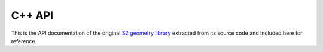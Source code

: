 
.. _cpp:

.. This file is autogenerated using `python extract_from_cpp.py`.


C++ API
=======

This is the API documentation of the original
`S2 geometry library <https://code.google.com/p/s2-geometry-library/>`_
extracted from its source code and included here for reference.


.. cpp:class:: R1Interval

  An R1Interval represents a closed, bounded interval on the real line.
  It is capable of representing the empty interval (containing no points)
  and zero-length intervals (containing a single point).
  
  This class is intended to be copied by value as desired.  It uses
  the default copy constructor and assignment operator.


.. cpp:class:: S1Angle

  This class represents a one-dimensional angle (as opposed to a
  two-dimensional solid angle).  It has methods for converting angles to
  or from radians, degrees, and the E5/E6/E7 representations (i.e. degrees
  multiplied by 1e5/1e6/1e7 and rounded to the nearest integer).
  
  This class has built-in support for the E5, E6, and E7
  representations.  An E5 is the measure of an angle in degrees,
  multiplied by 10**5.
  
  This class is intended to be copied by value as desired.  It uses
  the default copy constructor and assignment operator.


.. cpp:class:: S1Interval

  An S1Interval represents a closed interval on a unit circle (also known
  as a 1-dimensional sphere).  It is capable of representing the empty
  interval (containing no points), the full interval (containing all
  points), and zero-length intervals (containing a single point).
  
  Points are represented by the angle they make with the positive x-axis in
  the range [-Pi, Pi].  An interval is represented by its lower and upper
  bounds (both inclusive, since the interval is closed).  The lower bound may
  be greater than the upper bound, in which case the interval is "inverted"
  (i.e. it passes through the point (-1, 0)).
  
  Note that the point (-1, 0) has two valid representations, Pi and -Pi.
  The normalized representation of this point internally is Pi, so that
  endpoints of normal intervals are in the range (-Pi, Pi].  However, we
  take advantage of the point -Pi to construct two special intervals:
  the Full() interval is [-Pi, Pi], and the Empty() interval is [Pi, -Pi].
  
  This class is intended to be copied by value as desired.  It uses
  the default copy constructor and assignment operator.


.. cpp:class:: S2

  The S2 class is simply a namespace for constants and static utility
  functions related to spherical geometry, such as area calculations and edge
  intersection tests.  The name "S2" is derived from the mathematical symbol
  for the two-dimensional unit sphere (note that the "2" refers to the
  dimension of the surface, not the space it is embedded in).
  
  This class also defines a framework for decomposing the unit sphere into a
  hierarchy of "cells".  Each cell is a quadrilateral bounded by four
  geodesics.  The top level of the hierarchy is obtained by projecting the
  six faces of a cube onto the unit sphere, and lower levels are obtained by
  subdividing each cell into four children recursively.
  
  This class specifies the details of how the cube faces are projected onto
  the unit sphere.  This includes getting the face ordering and orientation
  correct so that sequentially increasing cell ids follow a continuous
  space-filling curve over the entire sphere, and defining the
  transformation from cell-space to cube-space in order to make the cells
  more uniform in size.
  
  This file also contains documentation of the various coordinate systems
  and conventions used.
  
  This class is not thread-safe for loops and objects that use loops.
  


.. cpp:class:: S2Cap : public S2Region

  This class represents a spherical cap, i.e. a portion of a sphere cut off
  by a plane.  The cap is defined by its axis and height.  This
  representation has good numerical accuracy for very small caps (unlike the
  (axis, min-distance-from-origin) representation), and is also efficient for
  containment tests (unlike the (axis, angle) representation).
  
  Here are some useful relationships between the cap height (h), the cap
  opening angle (theta), the maximum chord length from the cap's center (d),
  and the radius of cap's base (a).  All formulas assume a unit radius.
  
  .. code-block:: cpp
  
      h = 1 - cos(theta)
        = 2 sin^2(theta/2)
    d^2 = 2 h
        = a^2 + h^2
    
  Caps may be constructed from either an axis and a height, or an axis and
  an angle.  To avoid ambiguity, there are no public constructors except
  the default constructor.
  
  This class is intended to be copied by value as desired.  It uses
  the default copy constructor and assignment operator, however it is
  not a "plain old datatype" (POD) because it has virtual functions.


.. cpp:class:: S2Cell : public S2Region

  This class is intended to be copied by value as desired.  It uses
  the default copy constructor and assignment operator, however it is
  not a "plain old datatype" (POD) because it has virtual functions.


.. cpp:class:: S2CellId

  An S2CellId is a 64-bit unsigned integer that uniquely identifies a
  cell in the S2 cell decomposition.  It has the following format:
  
  .. code-block:: cpp
  
    id = [face][face_pos]
    
    face:     a 3-bit number (range 0..5) encoding the cube face.
    
    face_pos: a 61-bit number encoding the position of the center of this
              cell along the Hilbert curve over this face (see the Wiki
              pages for details).
    
  Sequentially increasing cell ids follow a continuous space-filling curve
  over the entire sphere.  They have the following properties:
  
   - The id of a cell at level k consists of a 3-bit face number followed
     by k bit pairs that recursively select one of the four children of
     each cell.  The next bit is always 1, and all other bits are 0.
     Therefore, the level of a cell is determined by the position of its
     lowest-numbered bit that is turned on (for a cell at level k, this
     position is 2(kMaxLevel - k).)
  
   - The id of a parent cell is at the midpoint of the range of ids spanned
     by its children (or by its descendants at any level).
  
  Leaf cells are often used to represent points on the unit sphere, and
  this class provides methods for converting directly between these two
  representations.  For cells that represent 2D regions rather than
  discrete point, it is better to use the S2Cell class.
  
  This class is intended to be copied by value as desired.  It uses
  the default copy constructor and assignment operator.


.. cpp:class:: S2CellUnion : public S2Region

  An S2CellUnion is a region consisting of cells of various sizes.  Typically
  a cell union is used to approximate some other shape.  There is a tradeoff
  between the accuracy of the approximation and how many cells are used.
  Unlike polygons, cells have a fixed hierarchical structure.  This makes
  them more suitable for optimizations based on preprocessing.


.. cpp:class:: S2EdgeIndex

  This class structures a set S of data edges, so that one can quickly
  find which edges of S may potentially intersect or touch a query edge.
  
  The set S is assumed to be indexable by a consecutive sequence of
  integers in the range [0..num_edges()-1].  You subclass this class by
  defining the three virtual functions num_edges(), edge_from(),
  edge_to().  Then you use it as follows for a query edge (a,b):
  
  .. code-block:: cpp
  
    MyS2EdgeIndex edge_index;
    MyS2EdgeIndex::Iterator it(&edge_index);
    S2Point const* from;
    S2Point const* to;
    for (it.GetCandidates(a, b); !it.Done(); it.Next()) {
      edge_index.GetEdge(it.Index(), &from, &to);
      ... RobustCrossing(a,b, from,to) ...
    }
    
  What is this GetEdge()?  You don't want to use edge_from() and
  edge_to() in your own code: these are virtual functions that will
  add a lot of overhead.  The most efficient way is as above: you
  define GetEdge() in your S2EdgeIndex subclass that access the edge
  points as efficiently as possible.
  
  The function GetCandidates initializes the iterator to return a set
  of candidate edges from S, such that we are sure that any data edge
  that touches or crosses (a,b) is a candidate.
  
  This class returns all edges until it finds that it is worth it to compute
  a quad tree on the data set.  Chance my have it that you compute the quad
  tree exactly when it's too late and all the work is done, If this happens,
  we only double the total running time.
  
  You can help the class by declaring in advance that you will make a
  certain number of calls to GetCandidates():
  
  .. code-block:: cpp
  
    MyS2EdgeIndex::Iterator it(&edge_index)
    edge_index.PredictAdditionalCalls(n);
    for (int i = 0; i < n; ++i) {
      for (it.GetCandidates(v(i), v(i+1)); !it.Done(); it.Next()) {
         ... RobustCrossing(v(i), v(i+1), it.From(), it.To()) ...
      }
    }
    
  Here, we say that we will call GetCandidates() n times.  If we have
  1000 data edges and n=1000, then we will compute the quad tree
  immediately instead of waiting till we've wasted enough time to
  justify the cost.
  
  The tradeoff between brute force and quad tree depends on many
  things, we use a very approximate trade-off.
  
  See examples in S2Loop.cc and S2Polygon.cc, in particular, look at
  the optimization that allows one to use the EdgeCrosser.
  
  TODO(user): Get a better API without the clumsy GetCandidates().
  
  .. code-block:: cpp
  
    Maybe edge_index.GetIterator()?


.. cpp:class:: S2EdgeUtil

  This class contains various utility functions related to edges.  It
  collects together common code that is needed to implement polygonal
  geometry such as polylines, loops, and general polygons.


.. cpp:class:: S2LatLng

  This class represents a point on the unit sphere as a pair
  of latitude-longitude coordinates.  Like the rest of the "geometry"
  package, the intent is to represent spherical geometry as a mathematical
  abstraction, so functions that are specifically related to the Earth's
  geometry (e.g. easting/northing conversions) should be put elsewhere.
  
  This class is intended to be copied by value as desired.  It uses
  the default copy constructor and assignment operator.


.. cpp:class:: S2LatLngRect : public S2Region

  An S2LatLngRect represents a closed latitude-longitude rectangle.  It is
  capable of representing the empty and full rectangles as well as
  single points.
  
  This class is intended to be copied by value as desired.  It uses
  the default copy constructor and assignment operator, however it is
  not a "plain old datatype" (POD) because it has virtual functions.


.. cpp:class:: WedgeProcessor

  Defined in the cc file. A helper class for AreBoundariesCrossing.


.. cpp:class:: S2LoopIndex: public S2EdgeIndex

  Indexing structure to efficiently compute intersections.


.. cpp:class:: S2Loop : public S2Region

  An S2Loop represents a simple spherical polygon.  It consists of a single
  chain of vertices where the first vertex is implicitly connected to the
  last.  All loops are defined to have a CCW orientation, i.e. the interior
  of the polygon is on the left side of the edges.  This implies that a
  clockwise loop enclosing a small area is interpreted to be a CCW loop
  enclosing a very large area.
  
  Loops are not allowed to have any duplicate vertices (whether adjacent or
  not), and non-adjacent edges are not allowed to intersect.  Loops must have
  at least 3 vertices.  Although these restrictions are not enforced in
  optimized code, you may get unexpected results if they are violated.
  
  Point containment is defined such that if the sphere is subdivided into
  faces (loops), every point is contained by exactly one face.  This implies
  that loops do not necessarily contain all (or any) of their vertices.
  
  TODO(user): When doing operations on two loops, always create the
  edgeindex for the bigger of the two.  Same for polygons.


.. cpp:class:: S2PointRegion : public S2Region

  An S2PointRegion is a region that contains a single point.  It is more
  expensive than the raw S2Point type and is useful mainly for completeness.


.. cpp:class:: S2Polygon : public S2Region

  An S2Polygon is an S2Region object that represents a polygon.  A polygon
  consists of zero or more loops representing "shells" and "holes".  All
  loops should be oriented CCW, i.e. the shell or hole is on the left side of
  the loop.  Loops may be specified in any order.  A point is defined to be
  inside the polygon if it is contained by an odd number of loops.
  
  Polygons have the following restrictions:
  
   - Loops may not cross, i.e. the boundary of a loop may not intersect
     both the interior and exterior of any other loop.
  
   - Loops may not share edges, i.e. if a loop contains an edge AB, then
     no other loop may contain AB or BA.
  
   - No loop may cover more than half the area of the sphere.  This ensures
     that no loop properly contains the complement of any other loop, even
     if the loops are from different polygons.  (Loops that represent exact
     hemispheres are allowed.)
  
  Loops may share vertices, however no vertex may appear twice in a single
  loop (see s2loop.h).


.. cpp:class:: S2PolygonBuilderOptions

  This is a simple class for assembling polygons out of edges.  It requires
  that no two edges cross.  It can handle both directed and undirected edges,
  and optionally it can also remove duplicate edge pairs (consisting of two
  identical edges or an edge and its reverse edge).  This is useful for
  computing seamless unions of polygons that have been cut into pieces.
  
  Here are some of the situations this class was designed to handle:
  
  1. Computing the union of disjoint polygons that may share part of their
     boundaries.  For example, reassembling a lake that has been split into
     two loops by a state boundary.
  
  2. Constructing polygons from input data that does not follow S2
     conventions, i.e. where loops may have repeated vertices, or distinct
     loops may share edges, or shells and holes have opposite or unspecified
     orientations.
  
  3. Computing the symmetric difference of a set of polygons whose edges
     intersect only at vertices.  This can be used to implement a limited
     form of polygon intersection or subtraction as well as unions.
  
  4. As a tool for implementing other polygon operations by generating a
     collection of directed edges and then assembling them into loops.


.. cpp:class:: S2Polyline : public S2Region

  An S2Polyline represents a sequence of zero or more vertices connected by
  straight edges (geodesics).  Edges of length 0 and 180 degrees are not
  allowed, i.e. adjacent vertices should not be identical or antipodal.


.. cpp:class:: S2R2Rect : public S2Region

  This class is a stopgap measure that allows some of the S2 spherical
  geometry machinery to be applied to planar geometry.  An S2R2Rect
  represents a closed axis-aligned rectangle in the (x,y) plane, but it also
  happens to be a subtype of S2Region, which means that you can use an
  S2RegionCoverer to approximate it as a collection of S2CellIds.
  
  With respect to the S2Cell decomposition, an S2R2Rect is interpreted as a
  region of (s,t)-space on face 0.  In particular, the rectangle [0,1]x[0,1]
  corresponds to the S2CellId that covers all of face 0.  This means that
  only rectangles that are subsets of [0,1]x[0,1] can be approximated using
  the S2RegionCoverer interface.
  
  The S2R2Rect class is also a convenient way to find the (s,t)-region
  covered by a given S2CellId (see the FromCell and FromCellId methods).
  
  TODO: If the geometry library is extended to have better support for planar
  geometry, then this class should no longer be necessary.
  
  This class is intended to be copied by value as desired.  It uses
  the default copy constructor and assignment operator, however it is
  not a "plain old datatype" (POD) because it has virtual functions.


.. cpp:class:: S2Region

  An S2Region represents a two-dimensional region over the unit sphere.
  It is an abstract interface with various concrete subtypes.
  
  The main purpose of this interface is to allow complex regions to be
  approximated as simpler regions.  So rather than having a wide variety
  of virtual methods that are implemented by all subtypes, the interface
  is restricted to methods that are useful for computing approximations.


.. cpp:class:: S2RegionCoverer

  An S2RegionCoverer is a class that allows arbitrary regions to be
  approximated as unions of cells (S2CellUnion).  This is useful for
  implementing various sorts of search and precomputation operations.
  
  Typical usage:
  
  .. code-block:: cpp
  
    S2RegionCoverer coverer;
    coverer.set_max_cells(5);
    S2Cap cap = S2Cap::FromAxisAngle(...);
    vector<S2CellId> covering;
    coverer.GetCovering(cap, &covering);
    
  This yields a vector of at most 5 cells that is guaranteed to cover the
  given cap (a disc-shaped region on the sphere).
  
  The approximation algorithm is not optimal but does a pretty good job in
  practice.  The output does not always use the maximum number of cells
  allowed, both because this would not always yield a better approximation,
  and because max_cells() is a limit on how much work is done exploring the
  possible covering as well as a limit on the final output size.
  
  One can also generate interior coverings, which are sets of cells which
  are entirely contained within a region.  Interior coverings can be
  empty, even for non-empty regions, if there are no cells that satisfy
  the provided constraints and are contained by the region.  Note that for
  performance reasons, it is wise to specify a max_level when computing
  interior coverings - otherwise for regions with small or zero area, the
  algorithm may spend a lot of time subdividing cells all the way to leaf
  level to try to find contained cells.


.. cpp:class:: S2RegionIntersection : public S2Region

  An S2RegionIntersection represents the intersection of a set of regions.
  It is convenient for computing a covering of the intersection of a set of
  regions.


.. cpp:class:: S2RegionUnion : public S2Region

  An S2RegionUnion represents a union of possibly overlapping regions.
  It is convenient for computing a covering of a set of regions.

